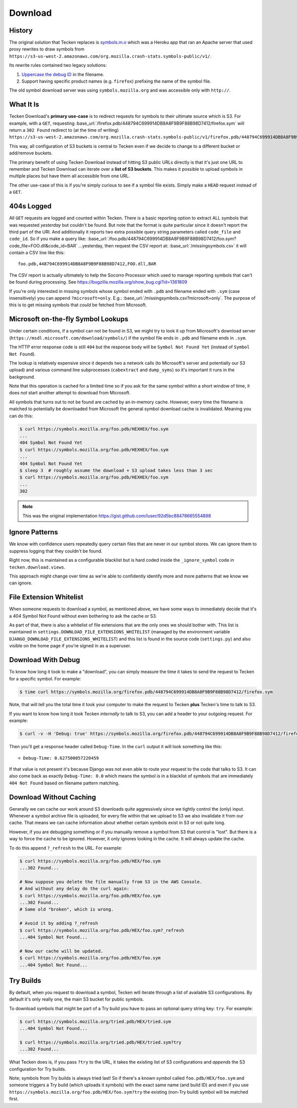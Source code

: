 .. _download:

========
Download
========


History
=======

The original solution that Tecken replaces is `symbols.m.o`_ which was a
Heroku app that ran an Apache server that used proxy rewrites to
draw symbols from ``https://s3-us-west-2.amazonaws.com/org.mozilla.crash-stats.symbols-public/v1/``.

Its rewrite rules contained two legacy solutions:

1. `Uppercase the debug ID`_ in the filename.

2. Support having specific product names (e.g. ``firefox``) prefixing the
   name of the symbol file.


The old symbol download server was using ``symbols.mozilla.org`` and
was accessible only with ``http://``.

.. _`symbols.m.o`: https://github.com/mozilla-services/symbols.m.o
.. _`Uppercase the debug ID`: https://bugzilla.mozilla.org/show_bug.cgi?id=660932


What It Is
==========

Tecken Download's **primary use-case** is to redirect requests for symbols to
their ultimate source which is S3. For example, with a ``GET``, requesting
:base_url:`/firefox.pdb/448794C699914DB8A8F9B9F88B98D7412/firefox.sym`
will return a ``302 Found`` redirect to (at the time of writing)
``https://s3-us-west-2.amazonaws.com/org.mozilla.crash-stats.symbols-public/v1/firefox.pdb/448794C699914DB8A8F9B9F88B98D7412/firefox.sym``.

This way, all configuration of S3 buckets is central to Tecken even if we
decide to change to a different bucket or add/remove buckets.

The primary benefit of using Tecken Download instead of hitting S3 public
URLs directly is that it's just one URL to remember and Tecken Download
can iterate over a **list of S3 buckets**. This makes it possible to
upload symbols in multiple places but have them all accessible from one URL.

The other use-case of this is if you're simply curious to see if a symbol
file exists. Simply make a ``HEAD`` request instead of a ``GET``.

404s Logged
===========

All ``GET`` requests are logged and counted within Tecken. There is
a basic reporting option to extract ALL symbols that was requested
*yesterday* but couldn't be found. But note that the format is quite
particular since it doesn't report the third part of the URI. And
additionally it reports two extra possible query string parameters
called ``code_file`` and ``code_id``. So if you make a query like:
:base_url:`/foo.pdb/448794C699914DB8A8F9B9F88B98D7412/foo.sym?code_file=FOO.dll&code_id=BAR`
...yesterday, then request the CSV report at:
:base_url:`/missingsymbols.csv` it will contain a CSV line like this::

    foo.pdb,448794C699914DB8A8F9B9F88B98D7412,FOO.dll,BAR

The CSV report is actually ultimately to help the Socorro Processor
which used to manage reporting symbols that can't be found during
processing. See https://bugzilla.mozilla.org/show_bug.cgi?id=1361809

If you're only interested in missing symbols whose symbol ended with
``.pdb`` and filename ended with ``.sym`` (case insensitively) you can
append ``?microsoft=only``. E.g.:
:base_url:`/missingsymbols.csv?microsoft=only`.
The purpose of this is to get missing symbols that *could* be fetched
from Microsoft.


Microsoft on-the-fly Symbol Lookups
===================================

Under certain conditions, if a symbol can not be found in S3, we might
try to look it up from Microsoft's download server
(``https://msdl.microsoft.com/download/symbols/``) if the symbol file
ends in ``.pdb`` and filename ends in ``.sym``.

The HTTP error response code is still ``404`` but the response body will
be ``Symbol Not Found Yet`` (instead of ``Symbol Not Found``).

The lookup is relatively expensive since it depends two a network calls
(to Microsoft's server and potentially our S3 upload)
and various command line subprocesses (``cabextract`` and ``dump_syms``)
so it's important it runs in the background.

Note that this operation is cached for a limited time so if you ask for
the same symbol within a short window of time, it does *not* start another
attempt to download from Microsoft.

All symbols that turns out to not be found are cached by an in-memory cache.
However, every time the filename is matched to potentially be downloaded
from Microsoft the general symbol download cache is invalidated. Meaning
you can do this:

.. code-block:: shell

    $ curl https://symbols.mozilla.org/foo.pdb/HEXHEX/foo.sym
    ...
    404 Symbol Not Found Yet
    $ curl https://symbols.mozilla.org/foo.pdb/HEXHEX/foo.sym
    ...
    404 Symbol Not Found Yet
    $ sleep 3  # roughly assume the download + S3 upload takes less than 3 sec
    $ curl https://symbols.mozilla.org/foo.pdb/HEXHEX/foo.sym
    ...
    302

.. note:: This was the original implementation https://gist.github.com/luser/92d5bc88478665554898

Ignore Patterns
===============

We know with confidence users repeatedly query certain files that are
never in our symbol stores. We can ignore them to suppress logging
that they couldn't be found.

Right now, this is maintained as a configurable blacklist but is hard
coded inside the ``_ignore_symbol`` code in ``tecken.download.views``.

This approach might change over time as we're able to confidently
identify more and more patterns that we know we can ignore.


File Extension Whitelist
========================

When someone requests to download a symbol, as mentioned above, we have some
ways to immediately decide that it's a 404 Symbol Not Found without even
bothering to ask the cache or S3.

As part of that, there is also a whitelist of file extensions that are the
only ones we should bother with. This list is maintained in
``settings.DOWNLOAD_FILE_EXTENSIONS_WHITELIST`` (managed by the environment
variable ``DJANGO_DOWNLOAD_FILE_EXTENSIONS_WHITELIST``) and this list is
found in the source code (``settings.py``) and also visible on the home page
if you're signed in as a superuser.


Download With Debug
===================

To know how long it took to make a "download", you can simply measure
the time it takes to send the request to Tecken for a specific symbol.
For example:

.. code-block:: shell

    $ time curl https://symbols.mozilla.org/firefox.pdb/448794C699914DB8A8F9B9F88B98D7412/firefox.sym

Note, that will tell you the total time it took your computer to make the
request to Tecken **plus** Tecken's time to talk to S3.

If you want to know how long it took Tecken *internally* to
talk to S3, you can add a header to your outgoing request. For example:

.. code-block:: shell

    $ curl -v -H 'Debug: true' https://symbols.mozilla.org/firefox.pdb/448794C699914DB8A8F9B9F88B98D7412/firefox.sym

Then you'll get a response header called ``Debug-Time``. In the ``curl``
output it will look something like this::

    < Debug-Time: 0.627500057220459

If that value is not present it's because Django was not even able to
route your request to the code that talks to S3. It can also come back
as exactly ``Debug-Time: 0.0`` which means the symbol is in a blacklist of
symbols that are immediately ``404 Not Found`` based on filename pattern
matching.


Download Without Caching
========================

Generally we can cache our work around S3 downloads quite aggressively since we
tightly control the (only) input. Whenever a symbol archive file is uploaded,
for every file within that we upload to S3 we also invalidate it from our
cache. That means we can cache information about whether certain symbols
exist in S3 or not quite long.

However, if you are debugging something or if you manually remove a symbol
from S3 that control is "lost". But there is a way to force the cache to
be ignored. However, it only ignores looking in the cache. It will always
update the cache.

To do this append ``?_refresh`` to the URL. For example:

.. code-block:: shell

    $ curl https://symbols.mozilla.org/foo.pdb/HEX/foo.sym
    ...302 Found...

    # Now suppose you delete the file manually from S3 in the AWS Console.
    # And without any delay do the curl again:
    $ curl https://symbols.mozilla.org/foo.pdb/HEX/foo.sym
    ...302 Found...
    # Same old "broken", which is wrong.

    # Avoid it by adding ?_refresh
    $ curl https://symbols.mozilla.org/foo.pdb/HEX/foo.sym?_refresh
    ...404 Symbol Not Found...

    # Now our cache will be updated.
    $ curl https://symbols.mozilla.org/foo.pdb/HEX/foo.sym
    ...404 Symbol Not Found...


.. _download-try-builds:

Try Builds
==========

By default, when you request to download a symbol, Tecken will iterate
through a list of available S3 configurations. By default it's only really
one, the main S3 bucket for public symbols.

To download symbols that might be part of a Try build you have to pass an
optional query string key: ``try``. For example:

.. code-block:: shell

    $ curl https://symbols.mozilla.org/tried.pdb/HEX/tried.sym
    ...404 Symbol Not Found...

    $ curl https://symbols.mozilla.org/tried.pdb/HEX/tried.sym?try
    ...302 Found...

What Tecken does is, if you pass ``?try`` to the URL, it takes the
existing list of S3 configurations and *appends* the S3 configuration for
Try builds.

Note; symbols from Try builds is always tried last! So if there's a known
symbol called ``foo.pdb/HEX/foo.sym`` and someone triggers a Try build
(which uploads it symbols) with the exact same name (and build ID) and
even if you use ``https://symbols.mozilla.org/foo.pdb/HEX/foo.sym?try``
the existing (non-Try build) symbol will be matched first.
